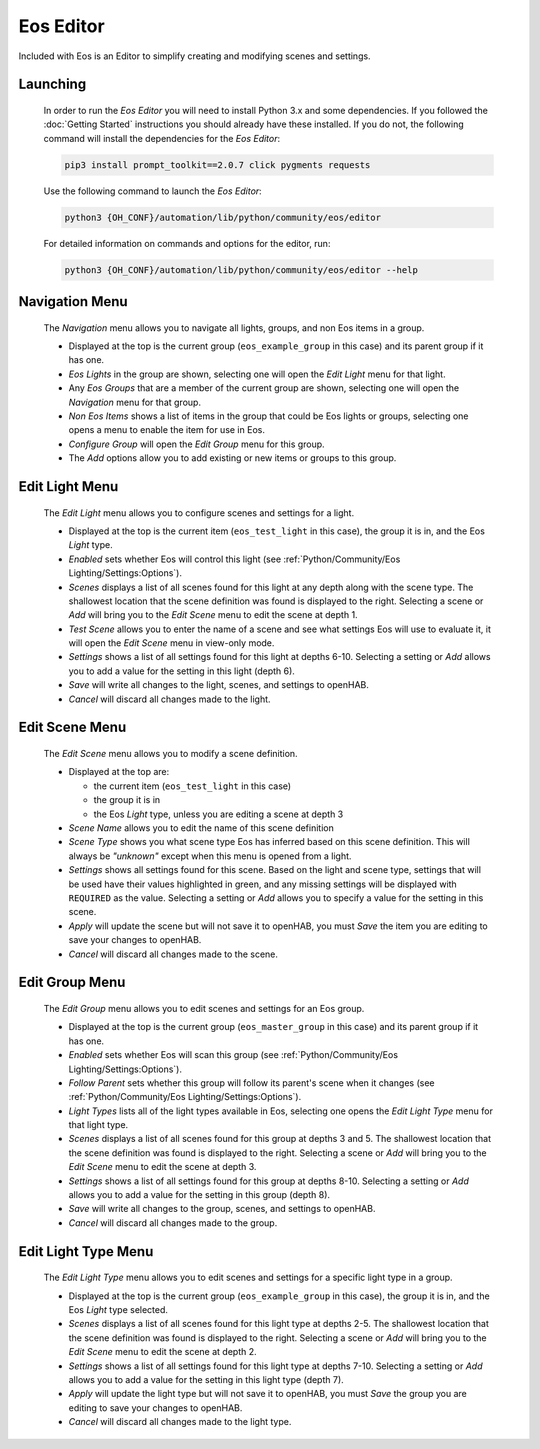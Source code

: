 **********
Eos Editor
**********

Included with Eos is an Editor to simplify creating and modifying scenes and
settings.

Launching
=========

    In order to run the *Eos Editor* you will need to install Python 3.x and
    some dependencies. If you followed the :doc:`Getting Started` instructions
    you should already have these installed. If you do not, the following
    command will install the dependencies for the *Eos Editor*:

    .. code-block:: none

        pip3 install prompt_toolkit==2.0.7 click pygments requests

    Use the following command to launch the *Eos Editor*:

    .. code-block:: none

        python3 {OH_CONF}/automation/lib/python/community/eos/editor

    For detailed information on commands and options for the editor, run:

    .. code-block:: none

        python3 {OH_CONF}/automation/lib/python/community/eos/editor --help


Navigation Menu
===============

    The *Navigation* menu allows you to navigate all lights, groups, and non Eos
    items in a group.

    .. image:: images/editor-nav.png

    *   Displayed at the top is the current group (``eos_example_group`` in
        this case) and its parent group if it has one.
    *   *Eos Lights* in the group are shown, selecting one will open the *Edit
        Light* menu for that light.
    *   Any *Eos Groups* that are a member of the current group are shown,
        selecting one will open the *Navigation* menu for that group.
    *   *Non Eos Items* shows a list of items in the group that could be Eos
        lights or groups, selecting one opens a menu to enable the item for use
        in Eos.
    *   *Configure Group* will open the *Edit Group* menu for this group.
    *   The *Add* options allow you to add existing or new items or groups to
        this group.


Edit Light Menu
===============

    The *Edit Light* menu allows you to configure scenes and settings for a
    light.

    .. image:: images/editor-light.png

    *   Displayed at the top is the current item (``eos_test_light`` in this
        case), the group it is in, and the Eos *Light* type.
    *   *Enabled* sets whether Eos will control this light (see
        :ref:`Python/Community/Eos Lighting/Settings:Options`).
    *   *Scenes* displays a list of all scenes found for this light at any
        depth along with the scene type. The shallowest location that the scene
        definition was found is displayed to the right. Selecting a scene or
        *Add* will bring you to the *Edit Scene* menu to edit the scene at
        depth 1.
    *   *Test Scene* allows you to enter the name of a scene and see what
        settings Eos will use to evaluate it, it will open the *Edit Scene*
        menu in view-only mode.
    *   *Settings* shows a list of all settings found for this light at depths
        6-10. Selecting a setting or *Add* allows you to add a value for the
        setting in this light (depth 6).
    *   *Save* will write all changes to the light, scenes, and settings to
        openHAB.
    *   *Cancel* will discard all changes made to the light.


Edit Scene Menu
===============

    The *Edit Scene* menu allows you to modify a scene definition.

    .. image:: images/editor-scene.png

    *   Displayed at the top are:

        *   the current item (``eos_test_light`` in this case)
        *   the group it is in
        *   the Eos *Light* type, unless you are editing a scene at depth 3
    *   *Scene Name* allows you to edit the name of this scene definition
    *   *Scene Type* shows you what scene type Eos has inferred based on this
        scene definition. This will always be *"unknown"* except when this menu
        is opened from a light.
    *   *Settings* shows all settings found for this scene. Based on the light
        and scene type, settings that will be used have their values
        highlighted in green, and any missing settings will be displayed with
        ``REQUIRED`` as the value. Selecting a setting or *Add* allows you to
        specify a value for the setting in this scene.
    *   *Apply* will update the scene but will not save it to openHAB, you must
        *Save* the item you are editing to save your changes to openHAB.
    *   *Cancel* will discard all changes made to the scene.


Edit Group Menu
===============

    The *Edit Group* menu allows you to edit scenes and settings for an Eos
    group.

    .. image:: images/editor-group.png

    *   Displayed at the top is the current group (``eos_master_group`` in this
        case) and its parent group if it has one.
    *   *Enabled* sets whether Eos will scan this group (see
        :ref:`Python/Community/Eos Lighting/Settings:Options`).
    *   *Follow Parent* sets whether this group will follow its parent's scene
        when it changes (see
        :ref:`Python/Community/Eos Lighting/Settings:Options`).
    *   *Light Types* lists all of the light types available in Eos, selecting
        one opens the *Edit Light Type* menu for that light type.
    *   *Scenes* displays a list of all scenes found for this group at depths
        3 and 5. The shallowest location that the scene definition was found is
        displayed to the right. Selecting a scene or *Add* will bring you to
        the *Edit Scene* menu to edit the scene at depth 3.
    *   *Settings* shows a list of all settings found for this group at depths
        8-10. Selecting a setting or *Add* allows you to add a value for the
        setting in this group (depth 8).
    *   *Save* will write all changes to the group, scenes, and settings to
        openHAB.
    *   *Cancel* will discard all changes made to the group.

Edit Light Type Menu
====================

    The *Edit Light Type* menu allows you to edit scenes and settings for
    a specific light type in a group.

    .. image:: images/editor-type.png

    *   Displayed at the top is the current group (``eos_example_group`` in
        this case), the group it is in, and the Eos *Light* type selected.
    *   *Scenes* displays a list of all scenes found for this light type at
        depths 2-5. The shallowest location that the scene definition was found
        is displayed to the right. Selecting a scene or *Add* will bring you to
        the *Edit Scene* menu to edit the scene at depth 2.
    *   *Settings* shows a list of all settings found for this light type at
        depths 7-10. Selecting a setting or *Add* allows you to add a value for
        the setting in this light type (depth 7).
    *   *Apply* will update the light type but will not save it to openHAB, you
        must *Save* the group you are editing to save your changes to openHAB.
    *   *Cancel* will discard all changes made to the light type.
